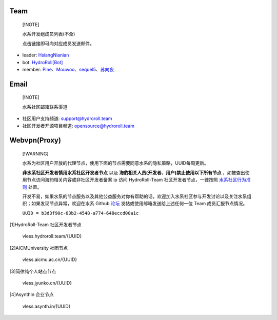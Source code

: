 ====
Team
====

  [!NOTE]
  
  水系开发组成员列表(不全)

  点击链接即可向对应成员发送邮件。

* leader: `HsiangNianian`_
* bot: `HydroRoll[Bot]`_
* member: `Pine`_、`Mouwoo`_、`sequel5`_、`苏向夜`_


=====
Email
=====

  [!NOTE]

  水系社区邮箱联系渠道

* 社区用户支持频道: `support@hydroroll.team <mailto:support@hydroroll.team>`__
* 社区开发者开源项目频道: `opensource@hydroroll.team <mailto:opensource@hydroroll.team>`__

=============
Webvpn(Proxy)
=============

  [!WARNING]

  水系为社区用户开放的代理节点，使用下面的节点需要同意水系的隐私策略，UUID每周更新。

  **非水系社区开发者慎用水系社区开发者节点** 以及 **海豹相关人员(开发者、用户)禁止使用以下所有节点** ，如被查出使用节点访问海豹相关内容或非社区开发者备案 ip 访问 HydroRoll-Team 社区开发者节点，一律按照 `水系社区行为准则`_ 处置。

  开发不易，如果水系的节点服务以及其他公益服务对你有帮助的话，欢迎加入水系社区参与开发讨论以及关注水系组织；如果发现节点异常，欢迎在水系 Github `论坛`_ 发帖或使用邮箱发送给上述任何一位 Team 成员汇报节点情况。

  ``UUID = b3d3f90c-63b2-4548-a774-648eccd00a1c``

[1]HydroRoll-Team 社区开发者节点

    vless.hydroroll.team/{UUID}

[2]AICMUniversity 社团节点

    vless.aicmu.ac.cn/{UUID}

[3]简律纯个人站点节点

    vless.jyunko.cn/{UUID}

[4]AsynthIn 企业节点

    vless.asynth.in/{UUID}

.. _HsiangNianian: mailto:leader@hydroroll.team
.. _HydroRoll[Bot]: mailto:bot@hydroroll.team
.. _Pine: mailto:pine@hydroroll.team
.. _Sequel5: mailto:sequel5@hydroroll.team
.. _Mouwoo: mailto:mouwoo@hydroroll.team
.. _苏向夜: mailto:suxiangye@hydroroll.team
.. _水系社区行为准则: https://docs.hydroroll.team/zh-cn/latest/community/code-of-conduct.html
.. _论坛: https://github.com/HydroRoll-Team/support/discussions
